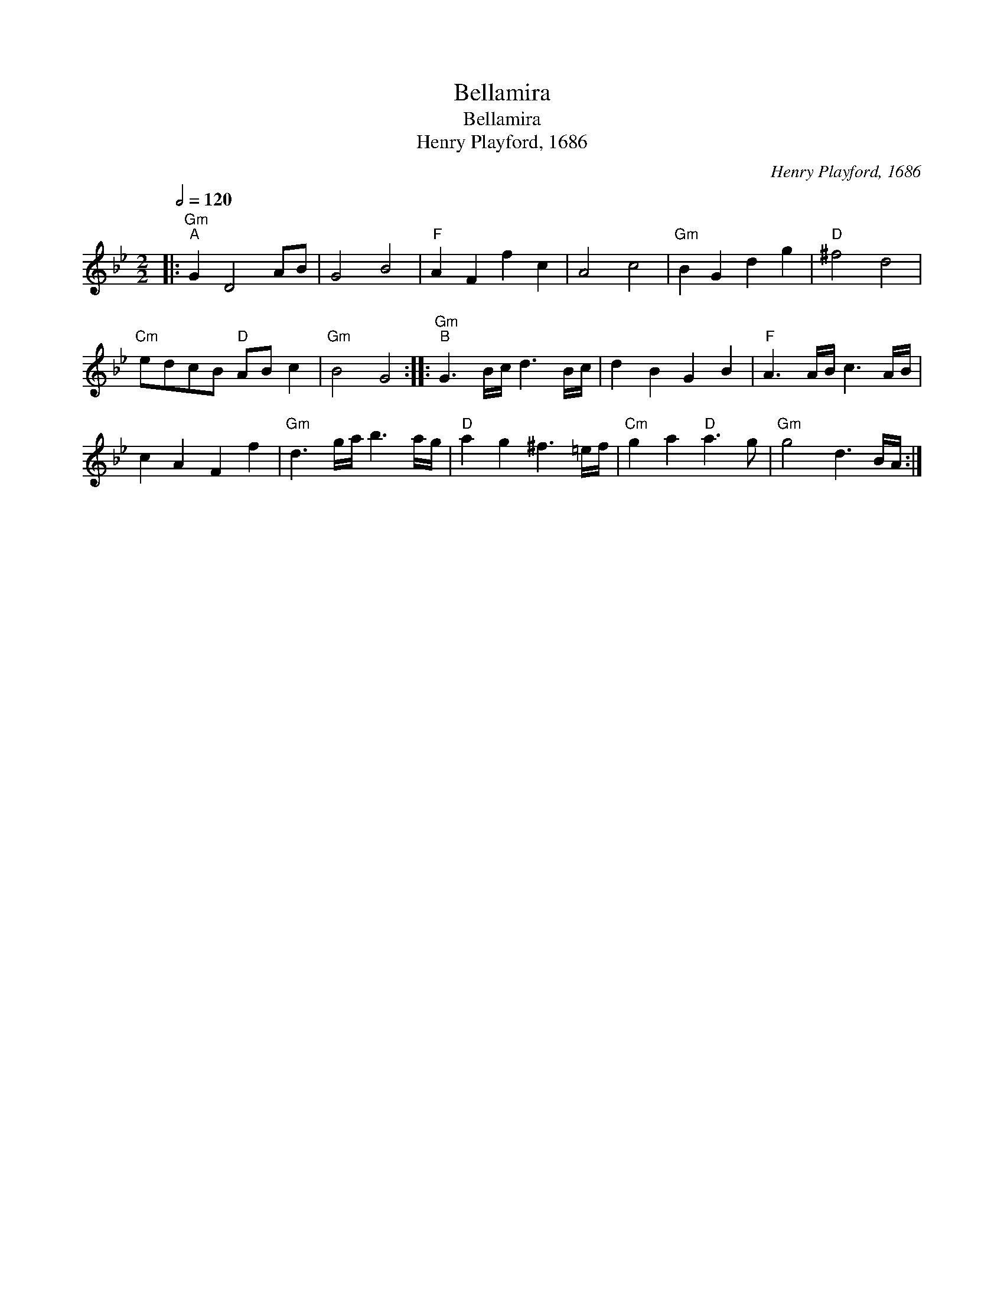 X:1
T:Bellamira
T:Bellamira
T:Henry Playford, 1686
C:Henry Playford, 1686
L:1/8
Q:1/2=120
M:2/2
K:Gmin
V:1 treble 
V:1
|:"Gm""^A" G2 D4 AB | G4 B4 |"F" A2 F2 f2 c2 | A4 c4 |"Gm" B2 G2 d2 g2 |"D" ^f4 d4 | %6
"Cm" edcB"D" AB c2 |"Gm" B4 G4 ::"Gm""^B" G3 B/c/ d3 B/c/ | d2 B2 G2 B2 |"F" A3 A/B/ c3 A/B/ | %11
 c2 A2 F2 f2 |"Gm" d3 g/a/ b3 a/g/ |"D" a2 g2 ^f3 =e/f/ |"Cm" g2 a2"D" a3 g |"Gm" g4 d3 B/A/ :| %16

